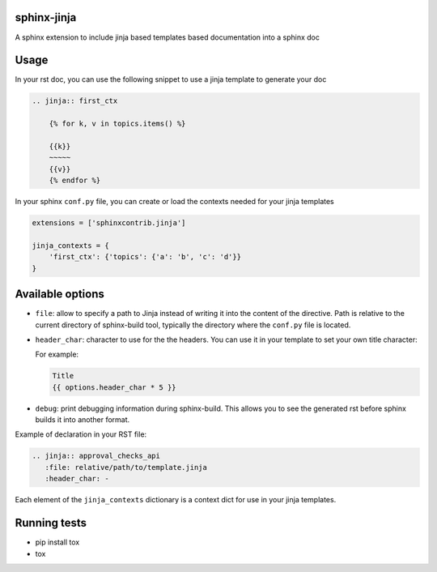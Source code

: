.. image:: https://img.shields.io/travis/tardyp/sphinx-jinja.svg?maxAge=2592000
    :target: https://travis-ci.org/tardyp/sphinx-jinja

sphinx-jinja
============

A sphinx extension to include jinja based templates based documentation into a sphinx doc

Usage
=====

In your rst doc, you can use the following snippet to use a jinja template to generate your doc

.. code:: rst

    .. jinja:: first_ctx

        {% for k, v in topics.items() %}

        {{k}}
        ~~~~~
        {{v}}
        {% endfor %}

In your sphinx ``conf.py`` file, you can create or load the contexts needed for your jinja templates

.. code:: python

    extensions = ['sphinxcontrib.jinja']

    jinja_contexts = {
        'first_ctx': {'topics': {'a': 'b', 'c': 'd'}}
    }

Available options
=================

- ``file``: allow to specify a path to Jinja instead of writing it into the content of the
  directive. Path is relative to the current directory of sphinx-build tool, typically the directory
  where the ``conf.py`` file is located.

- ``header_char``: character to use for the the headers. You can use it in your template to set your
  own title character:

  For example:

  .. code:: rst

      Title
      {{ options.header_char * 5 }}

- ``debug``: print debugging information during sphinx-build. This allows you to see the generated
  rst before sphinx builds it into another format.

Example of declaration in your RST file:

.. code:: rst

      .. jinja:: approval_checks_api
         :file: relative/path/to/template.jinja
         :header_char: -

Each element of the ``jinja_contexts`` dictionary is a context dict for use in your jinja templates.


Running tests
=============

* pip install tox
* tox
